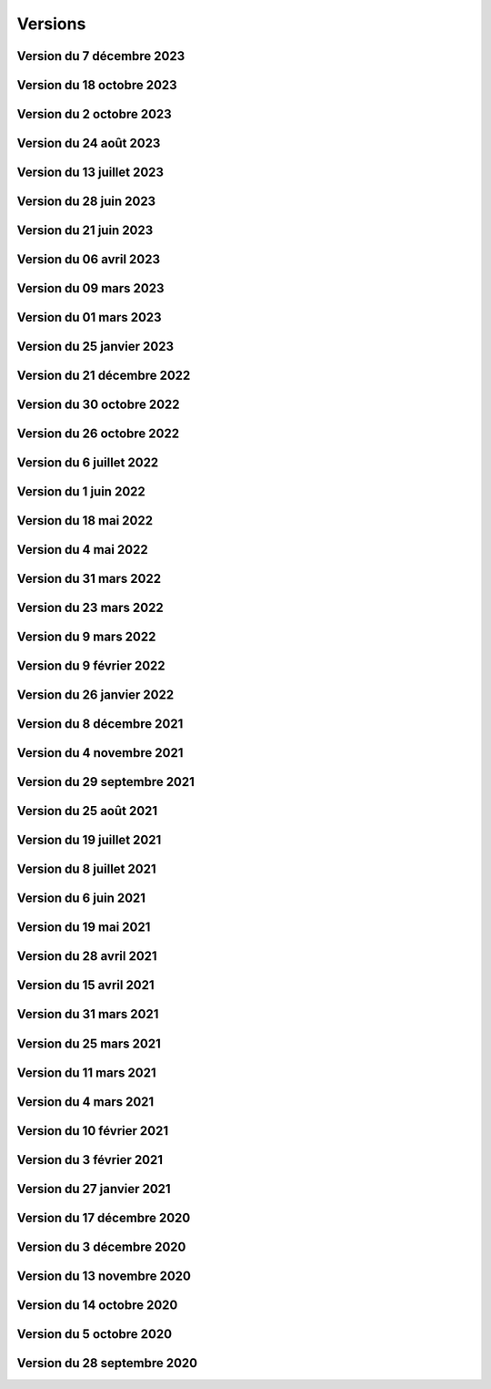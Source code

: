 .. _historique_version:

Versions
========

.. _historique_version_20231207:

Version du 7 décembre 2023
--------------------------

.. raw:: html

    <li>Nouvel outil de profil LiDAR</li>
    <li>Changement du symbol pour les "hôtels à insectes" de la couche Installations</li>
    <li>Changement du logo de la SEIC</li>

.. _historique_version_20231018:

Version du 18 octobre 2023
--------------------------

.. raw:: html

    <li>Nouvelle données : <a href="https://map.cartolacote.ch/s/rMUY" target=_blank>Découpage orthophoto 2023</a></li>
    <li>Suppression des couches pour les cotations et repères au 1/500 (EXTRACT)</li>
    <li>Résolution d'erreur sur les droits d'accès au fichier (ambulances)</li>
    <li>Résolution d'erreur sur la représentation des POI Sport, loisirs</li>


.. _historique_version_20231002:

Version du 2 octobre 2023
-------------------------

.. raw:: html

    <li>Changement du nom d'un attribut pour la couche des arbres</li>
    <li>Suppression de traductions et d'images inutilisées</li>
    <li>Amélioration du thème Sécurité : nouveau groupe Ambulances et nouvelle couche Dossiers d'intervention pour les ambulances</li>
    <li>Utilisation du webservice du canton pour la couches des PRU</li>
    <li>Résolution d'une erreur sur la symbologie pour les POIs Gares</li>
    <li>Ajout de deux nouvelles classes (Hôtel, auberge de jeunesse et Centre commercial) pour les POIs Sports, Loisirs</li>
    <li>Ajout de l'altitude radier pour les regards de visites et les chambres avec grille</li>

.. _historique_version_20230824:

Version du 24 août 2023
-----------------------

.. raw:: html

    <li>Résolution d'erreurs sur les tuiles pour les couches WMTS</li>
    <li>La couche "Entretien communal" est éditable</li>
    <li>Renommage de la couche "Puits, réservoirs" en "Réserves d'eau" et ajout de nouvelles données</li>
    <li>Utilisation du WMS du Canton de Vaud pour le recensement architectural</li>

.. _historique_version_20230713:

Version du 13 juillet 2023
--------------------------

.. raw:: html

    <li>Adaptation de la représentation pour les données Pompiers Paléo</li>
    <li>Nouvelle couche :  <a href="https://map.cartolacote.ch/theme/photos_aeriennes" target=_blank>Orthophotos 2023</a></li>

.. _historique_version_20230628:

Version du 28 juin 2023
-----------------------

.. raw:: html

    <li>Nouvelles données <a href="https://map.cartolacote.ch/theme/securite" target=_blank>Chauffage à distance (ThermorésÔ Nyon SA)</a></li>
    <li>Nouvelles données <a href="https://map.cartolacote.ch/theme/chauffage_a_distance" target=_blank>Paléo (Sécurité pompiers)</a></li>

.. _historique_version_20230621:

Version du 21 juin 2023
-----------------------

.. raw:: html

    <li>Refonte des données du thème <a href="https://map.cartolacote.ch/theme/stationnement" target=_blank>Stationnement</a> (mise à jour et représentation)</li>
	<li>Nouveau groupe "Mobilité partagée" comprenant trois nouvelles couches : <a href="https://map.cartolacote.ch/s/eTap" target=_blank>Vélos en libre-service, Voiture libre-service et les recharges électrique</a> en temps réel</li>
	<li>Amélioration des l'édition des chantiers et perturbations de trafic</li>
    <li>Ajout du curseur temporal pour la couche "Relevé d'éclairement" (comprenant les données de 2017 et 2023)</li>
    <li>Résolution d'erreurs sur la représentation des données du thème Chantiers et perturbations de trafic</li>
    <li>Résolution du problème d'affichage des copyrights pour l'interface Planit</li>
    <li>Autorisation de l'adresse IP pour Inventsys</li>
    <li>Résolution de bugs dans les mapfiles liés à la mise à jour de Mapserver 7.6.5</li>
    <li>Suppression du thème COVID</li>
    <li>Résolution du problème d'affichage de la fenêtre des résultats pour l'API</li>
    <li>Suppression du webvservice Propriétaires</li>

.. _historique_version_20230406:

Version du 06 avril 2023
------------------------

.. raw:: html

    <li>Amélioration de la représentation des points d'intérêts (clustering)</li>
	<li>Nouvelles données dans le thème Energie pour le <a href="https://map.cartolacote.ch/theme/energie" target=_blank>Plan OSTRAL</a></li>
	<li>Diffusion des données de GAZNAT SA dans le thème Gaz</li>
    <li>Division du thème Réseaux souterrains en 5 nouveaux thèmes : 
	<a href="https://map.cartolacote.ch/theme/assainissement" target=_blank>Assainissement</a>, 
	<a href="https://map.cartolacote.ch/theme/eau_potable" target=_blank>Eau potable</a>, 
	<a href="https://map.cartolacote.ch/theme/electricite" target=_blank>Electricité</a>, <a href="https://map.cartolacote.ch/theme/gaz" target=_blank>Gaz</a> et <a href="https://map.cartolacote.ch/theme/telecommunication" target=_blank>Télécommunication</a></li>
    <li>Changement de la vignette pour le thème de l'Energie</li>
    <li>Activation de l'option d'accrochage sur les couches : Objets divers, Bâtiments, Projetés ou non cadastrés et Parcelles (dans le thème Cadastre)</li>
    <li>Statistiques de mars 2023</li>
    <li>Renommage du nom technique pour des couches des thèmes Aménagement du territoire et Patrimoine</li>
    <li>Résolution de bugs sur la sécuristation de la couche Permis de construire projeté</li>


.. _historique_version_20230309:

Version du 09 mars 2023
-----------------------

.. raw:: html

    <li>Extension des données des  <a href="https://map.cartolacote.ch/s/7TnU" target=_blank>défibrillateurs</a> sur tout le district</li>
	<li>Résolution de la position du bouton géolocalisation et de la fenêtre des résultats (iframe)</li>
    <li>Résolution de l'affichage des couleurs pour la personalisation de la recherche (mobile) </li>
    <li>Résolution de l'affichage des résultats de la recherche (mobile) </li>
    <li>Résolution du chargement de la police d'écriture pour le webservices des documents</li>
    <li>Statistiques de février 2023</li>

.. _historique_version_20230301:

Version du 01 mars 2023
-----------------------

.. raw:: html

    <li>Suppression de la couche Terrasses provisoires</li>
	<li>Nouvelles données pour le thème Dangers naturels : <a href="https://map.cartolacote.ch/s/gMxB" target=_blank>Inondations - Remontée de lac</a></li>
    <li>Ajout du filtre pour la couche des tracés pour le téléréseau</li>
    <li>Impression avec le logo uniquement en accès sécurisé</li>
    <li>Résolution de bugs sur l'outil d'édition (affichage du bouton)</li>
    <li>Amélioration du style du carrousel pour les documents</li>
    <li>Suppression des backups sql</li>
    <li>Adaptation de la symologie des bâtiments (Thème patrimoine)</li>
	<li>Changement du pictogramme pour les pharmacies</li>
	<li>Renommage de la couche Courbes de niveau 2015 (1 m) en Courbes de niveau (1 m)</li>
	<li>Adaptation de la symbologie des clés (édition) pour le contrôle sur qfield</li>

.. _historique_version_20230125:

Version du 25 janvier 2023
--------------------------

.. raw:: html

    <li>Version beta de la storymap Projets territoriaux</li>
    <li>Suppression de la classe "Gland-Serine" pour la couche <a href="https://map.cartolacote.ch/s/WLMg" target=_blank>Personnel d'intervention</a></li>
    <li>Ajout des classes "Forêt", "Mulching" et "Toitures végétalisées" pour la couche <a href="https://map.cartolacote.ch/s/LgOe" target=_blank>Surfaces d'entretien différencié</a></li>
    <li>Déplacement de la couche Schémas détaillés : de Electricité (plan d'ouvrage) à Electricité (géoschématique)</li>
    <li>Correction de fautes d'orthographe dans le nom d'attributs et de couches</li>
	<li>Adaptation de l'échelle de visualisation de la couche Rues</li>
	<li>Correction de la légende des POI</li>
	<li>Correction de la vue pour la full text search (recherche)</li>
	<li>Nouvelles données pour le thème Mobilité : <a href="https://map.cartolacote.ch/s/oom3" target=_blank>Bus par ligne (23 couches) et Train par ligne (4 couches)</a></li>
	<li>Version démo des données SITSE (Assainissement)</li>
	<li>Archivage des données sur les Etudes d'impact sur l'environnement</li>
	<li>Nouvelles données pour le thème Espaces verts : <a href="https://map.cartolacote.ch/s/hRMT" target=_blank>Haies</a> (en accès restreint)</li>
	<li>Ajout des données des Clés (Pompiers) dans le WFS-T pour l'édition dans QField</li>
	<li>Ajout de 5 nouvelles classes (Commerce zéro déchets, Conteneurs à déchets ménagers, Réparation, Seconde-main et Service de ramassage) pour l'édition des POI Déchets et changements de couleur des symboles</li>
	<li>Nouvelles données pour le thème Déchets : <a href="https://map.cartolacote.ch/s/CzV4" target=_blank>Conteneurs à déchets ménagers</a></li>

.. _historique_version_20221221:

Version du 21 décembre 2022
---------------------------

.. raw:: html

    <li>Nouvelle couche <a href="https://map.cartolacote.ch/s/KYsB" target=_blank>Orthophoto 2021</a></li>
    <li>Edition des données pompiers SDIS Nyon-Dôle</li>
    <li>Supression de la couche "Toilettes accueillantes"</li>
    <li>Statistiques du mois de novembre</li>
    <li>Mise à jour du script sql pour la full text search</li>

.. _historique_version_20221130:

Version du 30 octobre 2022
--------------------------

.. raw:: html

    <li>Adaptation de la symbologie pour les zones piétonnes de la couche <a href="https://map.cartolacote.ch/s/OXzS" target=_blank>Voie de circulation (surfaces)</a></li>
    <li>Correction de l'aire maximale pour l'outil de statistique</li>
    <li>Résolution d'erreurs de traduction</li>
    <li>Ajout du format dans l'impression</li>
    <li>Correction sur les restrictions géographiques pour les couches sécurisées</li>
    <li>Ajout des problèmes connus sur la page README du projet github</li>
    <li>Correction de la sécuristation des couches de cotations 500 (pour extract)</li>
    <li>Changement de l'opacité pour la couche des repères (électricité)</li>

.. _historique_version_20221026:

Version du 26 octobre 2022
--------------------------

.. raw:: html

    <li>Mise à jour du géoportail vers la 2.7 de GMF : <a href="https://geomapfish.org/roadmap" target=_blank>voir toutes les nouvelles fonctionnalités</a></li>

.. _historique_version_20220706:

Version du 6 juillet 2022
-------------------------

.. raw:: html

    <li>Nouvelles données : <a href="https://map.cartolacote.ch/s/uCAM" target=_blank>Prise d'arrosage SANE</a></li>
	<li>Configuration de TinyOws pour les couches WFS-T</li>
	<li>Uniformisation de la convention de nommage des couches</li>

.. _historique_version_20220601:

Version du 1 juin 2022
----------------------

.. raw:: html

    <li>Nouvelles données : <a href="https://map.cartolacote.ch/s/OHqz" target=_blank>Modèle numérique de surface 2019</a></li>
	<li>Adaptation de la symbologie des lieux géographiques (ajout de nouvelles catégories de lieux)</li>

.. _historique_version_20220518:

Version du 18 mai 2022
----------------------

.. raw:: html

    <li>Ajout de traductions manquantes pour Nature en ville</li>
	<li>Résolution de l'erreur d'affichage des Points fixes planimétriques</li>
    <li>Adaptation des métadonnées des Cartes Siegfried et Dufour</li>
    <li>Amélioration technique du WMS</li>
    <li>Electricité : nouvelles couches <a href="https://map.cartolacote.ch/s/OprO" target=_blank>Bornes de recharges</a>, <a href="https://map.cartolacote.ch/s/qSAO" target=_blank>panneaux photovoltaïque</a>, séparation des couches Stations et Distributeurs et refonte des droits d'accès</li>


.. _historique_version_20220504:

Version du 4 mai 2022
---------------------

.. raw:: html

    <li>Amélioration des webservices des pharmacies de garde et de la liste des couches par interface</li>
	<li>Version 1.1 de planit</li>
    <li>Adaptation de l'icone de Région de Nyon (couche Points d'intérêt)</li>

.. _historique_version_20220331:

Version du 31 mars 2022
-----------------------

.. raw:: html

    <li>Extension des données des <a href="https://map.cartolacote.ch/s/UdiH" target=_blank>Adresses</a> et des <a href="https://map.cartolacote.ch/s/UdiH" target=_blank>Rues</a></li>
	<li>Mise en place du carrousel d'image pour les réseaux souterrains</li>
    <li>Résolution des erreurs sur les légendes</li>

.. _historique_version_20220323:

Version du 23 mars 2022
-----------------------

.. raw:: html

    <li>Ajout de la ligne de bus nocture TPN 891</li>
	<li>Résolution de la configuration apache (conversion des fichiers .mako en .tmpl)</li>
    <li>Nouvelle interface planit</li>

.. _historique_version_20220309:

Version du 9 mars 2022
-------------------------

.. raw:: html

    <li>Statistiques de février 2022</li>
    <li>Correctifs sur les branchements d'abonnés (plan d'ouvrage et géoschématique)</li>


.. _historique_version_20220209:

Version du 9 février 2022
-------------------------

.. raw:: html

    <li>Statistiques de décembre 2021 et janvier 2022</li>
	<li>Publication des données de Vich (aménagement du territoire, réseaux d'assainissement et d'eau, lieux géographiques et propriétés communales)</li>

.. _historique_version_20220126:

Version du 26 janvier 2022
--------------------------

.. raw:: html

    <li>Nouvelles couches <a href="https://map.cartolacote.ch/s/22PH" target=_blank>Projets de mobilité</a> (en accès sécurisé)</li>
    <li>Nouvelles couches <a href="https://map.cartolacote.ch/s/WKic" target=_blank>Eléctricité (plan lumière)</a> (en accès sécurisé)</li>
    <li>Ajout du bouton géolocalisation sur l'iframe</li>
    <li>Migration des webservices de php à python</li>
    <li>Nouvelles couches <a href="https://map.cartolacote.ch/s/0Pbw" target=_blank>Inventaire des chemins pédestres et SuisseMobile (randonnée, à vélo et à VTT)</a></li>
	<li>Renommage du thème Sport en Sports et loisirs</li>
	<li>Ajout de l'attribut Itinéraires (Google Maps) pour les défibrillateurs</li>
	<li>Correction du problème d'affichage de la légende de Points d'intérêt</li>
	<li>Ajout de l'attribut gestionnaire pour le réseau d'eau</li>


.. _historique_version_20211208:

Version du 8 décembre 2021
----------------------------

.. raw:: html

    <li>Ajout d'une classe "hors-service" pour les bornes hydrantes (thème sécurité)</li>
    <li>Ajout des statistiques d'utilisation du géoportail pour les mois de juillet à novembre</li>
    <li>Ajout d'une icône d'information sur la barre de recherche avec redirection vers la doc (recherche)</li>
	<li>Renommage de deux classes pour la couche "Tracés en service"</li>
	<li>Adaptation de la full-text search pour les Bornes hydrantes eca, la couche "Détection" et "Plan des zones"</li>

.. _historique_version_20211104:

Version du 4 novembre 2021
----------------------------

.. raw:: html

    <li>Nouvelle couche <a href="https://map.cartolacote.ch/theme/photos_aeriennes" target=_blank>Découpage orthophoto 2018</a></li>
    <li>Résolution de l'erreur sur l'arbre des couches dans l'iframe</li>
    <li>Nouvelle fonctionnalité de géolocalisation sur Desktop</li>
	<li>Adaptation de la symbologie du réseau électrique</li>
	<li>Activation de l'outil de filtre pour tous les thèmes</li>
	<li>Ajout d'images statiques pour les légendes des points d'intérêts (impression)</li>

.. _historique_version_20210929:

Version du 29 septembre 2021
----------------------------

.. raw:: html

    <li>Nouvelle couche <a href="https://map.cartolacote.ch/theme/ecoles_accueil_jour" target=_blank>Secteurs d'enclassement</a></li>
    <li>Mise à jour de la couche <a href="https://map.cartolacote.ch/theme/energie" target=_blank>Potentiel photovoltaïque par toiture</a></li>
    <li>Adaptation des noms des rôles</li>

.. _historique_version_20210825:

Version du 25 août 2021
-----------------------

.. raw:: html

    <li>Nouvelles couches <a href="https://map.cartolacote.ch/s/1ftc" target=_blank>Lieux géographiques</a>, <a href="https://map.cartolacote.ch/s/1ftc" target=_blank>Carrés potagers</a>, 
    <a href="https://map.cartolacote.ch/s/1ftc" target=_blank>Jardins potagers</a> et <a href="https://map.cartolacote.ch/s/1ftc" target=_blank>Jardins collectifs</a></li>
    <li>Le groupe "Agriculture urbaine" devient "Potagers urbains"</li>

.. _historique_version_20210719:

Version du 19 juillet 2021
--------------------------

.. raw:: html

    <li>Ensemble des données Pompier en édition pour le SDIS Terre-Sainte</li>
    <li>Changement du wmts du SITG en wms</li>
    <li>Corrections des traductions</li>
    <li>Corrections sur de base de donnée nyon_prod</li>


.. _historique_version_20210708:

Version du 8 juillet 2021
-------------------------

.. raw:: html

    <li>Mise à jour de GMF version 2.5</li>

.. _historique_version_20210617:

Version du 6 juin 2021
----------------------

.. raw:: html

    <li>Correction de la date du MNS SITG</li>
    <li>Nouvelle symbologie pour la couche <a href="https://map.cartolacote.ch/s/ovKp" target=_blank>Personnel d'intervention</a> et ajout des données du SDIS Gland-Serine</li>
    <li>Nouvelle couche Aires de jeux (disponible uniquement dans l'iframe)</li>
    <li>Nouvelle couche <a href="https://map.cartolacote.ch/s/y8bx" target=_blank>Affichage évènementiel</a></li>
    <li>Adaptation de la symbologie pour la couche <a href="https://map.cartolacote.ch/s/uDn3" target=_blank>Zones humides</a></li>
    <li>Ajout des données de Coppet pour la couche <a href="https://map.cartolacote.ch/s/9ZNo" target=_blank>Arbres sur domaine public</a></li>
    <li>Changement de l'url pour les services de l'ASIT (asitvd.ch -> viageo.ch)</li>
    <li>Restriction d'accès pour les couches <a href="https://map.cartolacote.ch/s/642f" target=_blank>Parcelles d'intérêt public</a> et <a href="https://map.cartolacote.ch/s/piIL" target=_blank>Parcelles d'intérêt communales</a></li>


.. _historique_version_20210519:

Version du 19 mai 2021
----------------------

.. raw:: html

    <li>Mise à jour des fonds de plan couleur et gris (agrandissement des numéros d'entrée, nouvel ombrage)</li>
    <li>Configuration des couches WMTS avec une dimension DATE</li>
    <li>Publication des données de l'assaisnissment de la commune de Perroy</li>
    <li>Mise à jour des données MNT (2019)</li>
    <li>Nouvelle couche <a href="https://map.cartolacote.ch/s/gvak" target=_blank>Perturbations de trafic en cours (véh. prioritaires)</a></li>

.. _historique_version_20210428:

Version du 28 avril 2021
------------------------

.. raw:: html

    <li>Ajout des couches <a href="https://map.cartolacote.ch/s/Rqeh" target=_blank>Ambulances Service SA</a> et <a href="https://map.cartolacote.ch/s/qYoh" target=_blank>SDIS Terre-Sainte</a></li>
    <li>Résolution de l'impression avec les logos des partenaires</li>
    <li>Ajout de la catégorie Teqball pour les points d'intérêt Sport, loisirs</li>
    <li>Résolution de l'affichage pour les changements de fond de plan (petits écrans)</li>

.. _historique_version_20210415:

Version du 15 avril 2021
------------------------

.. raw:: html

    <li>Mise à jour des données des <a href="https://map.cartolacote.ch/theme/energie" target=_blank>Besoins énergétiques</a></li>
    <li>Résolution de l'impression avec les données provenant du service WMTS des SITG</li>
    <li>Ajout des icônes pour les raccourcis (iOS, Windows et Android)</li>
    <li>Publication des données des communes partenaires Cartolacôte (Coppet, Gland, Mies, Prangins)</li>
    <li>Suppression du disclaimer sur l'interface Iframe</li>
    <li>Amélioration du style pour la fenêtre de résultats</li>


.. _historique_version_20210331:

Version du 31 mars 2021
-----------------------

.. raw:: html

    <li>Adaptation de la position des boutons pour les outils de mesure pour la version mobile</li>
    <li>Adapation des points d'intérêt afin d'être intérrogables dans l'API</li>
    <li>Amélioration de la symbologie pour les couches : <a href="https://map.cartolacote.ch/s/0Y2Y" target=_blank>Flore acutelle</a>, <a href="https://map.cartolacote.ch/s/0Y2Y" target=_blank>Flore historique</a> et <a href="https://map.cartolacote.ch/s/0Y2Y" target=_blank>Renouées du Japon</a></li>

.. _historique_version_20210325:

Version du 25 mars 2021
-----------------------

.. raw:: html

    <li>Edition en ligne pour tous les points d'intérêt</li>
    <li>Amélioration de la symbologie pour les couches : <a href="https://map.cartolacote.ch/s/GRLC" target=_blank>Réseau potager</a> et <a href="https://map.cartolacote.ch/s/HaOb" target=_blank>Installations</a></li>

.. _historique_version_20210304:

Version du 11 mars 2021
-----------------------

.. raw:: html

    <li>Amélioration du QR code dans l'outil de partage</li>


Version du 4 mars 2021
----------------------

.. raw:: html

    <li>Nouvelles fonctionnalités : Intégrer la carte et ajout du QR code dans l'outil de partage</li>
    <li>Changement des urls pour les services de l'ASIT</li>
    <li>Ajout d'un service pour les métadonnées des copyrights</li>

.. _historique_version_20210210:

Version du 10 février 2021
--------------------------

.. raw:: html

    <li>Nouvelles couches Organisation pompiers : <a href="https://map.cartolacote.ch/s/udYA" target=_blank>Sites</a> et <a href="https://map.cartolacote.ch/s/udYA" target=_blank>Secteurs d'organisation</a></li>
    <li>Nouvelle couche <a href="https://map.cartolacote.ch/s/JoyH" target=_blank>Bornes hydrantes ECA</a></li>
    <li>Ajout de l'attribut photo pour les couches du groupe <a href="https://map.cartolacote.ch/theme/espaces_publics" target=_blank>Affichage sur domaine public</a></li>

.. _historique_version_20210203:

Version du 3 février 2021
-------------------------

.. raw:: html

    <li>Nouvelles couches d'édition <a href="https://map.cartolacote.ch/s/swur" target=_blank>Clés</a> et <a href="https://map.cartolacote.ch/s/7MeN" target=_blank>Dossiers d'intervention</a></li>
    <li>Ajout de la fonctionnalité "Partage de la carte" pour la version mobile</li>
    <li>Ajout de la sélection de fond de plan sur la carte pour la version mobile</li>


.. _historique_version_20210127:

Version du 27 janvier 2021
--------------------------

.. raw:: html

    <li>Nouveau thème <a href="https://map.cartolacote.ch/theme/covid" target=_blank>COVID</a></li>
    <li>Ajout du lien CAMAC pour les permis de construire</li>
    <li>Adaptation de la symbologie pour les points d'intérêt "Santé, sécurité"</li>

.. _historique_version_20201217:

Version du 17 décembre 2020
---------------------------

.. raw:: html

    <li>Migration du thème Patrimoine communal vers un nouveau thème <a href="https://map.cartolacote.ch/theme/patrimoine" target=_blank>Patrimoine</a></li>
    <li>Nouvelles couches : <a href="https://map.cartolacote.ch/s/8ZKL" target=_blank>Salles communales</a>, <a href="https://map.cartolacote.ch/s/EBuB" target=_blank>Permis de construire - Projeté</a>, <a href="https://map.cartolacote.ch/s/vzg5" target=_blank>Périmètre fondés sur l'ISOS</a></li>
    <li>Nouveau thème <a href="https://map.cartolacote.ch/theme/documents" target=_blank>Documents</a></li>
    <li>Mise à jour des données (ensemble du district) du <a href="https://map.cartolacote.ch/s/Fqtf" target=_blank>Recensement architectural</a></li>
    <li>Nouvelles images des thèmes</li>
    

.. _historique_version_20201203:

Version du 3 décembre 2020
---------------------------

.. raw:: html

    <li>Nouvelle symbologie pour le groupe de couche <a href="https://map.cartolacote.ch/s/GvGG" target=_blank>Stationnement public</a></li>
    <li>Ajout d'un nouvelle classe  <a href="https://map.cartolacote.ch/s/ME7p" target=_blank>Arbres remarquables</a></li>

.. _historique_version_20201113:

Version du 13 novembre 2020
---------------------------

.. raw:: html

    <li>Mise à jour de l'applicatiom GMF à la version 2.4.2.17 (Résolution de l'erreur de l'impression avec les couches du Canton de Vaud)</li>
    <li>Mise à jour des métadonnées des copyrights</li>
    <li>Nouvelle bannière avec ajout d'un lien vers la documentation</li>
    <li>Affichage de la légende désactivé lorsqu'une couche n'est pas visible</li>
    
.. _historique_version_20201014:

Version du 14 octobre 2020
--------------------------

.. raw:: html

    <li>Résolution du style du bouton pour l'export GPX</li>
    <li>Changement du nom des couches ASIT VD à ASIT</li>
    <li>Refonte du thème <a href="https://map.cartolacote.ch/theme/altimetrie" target=_blank>Altimétrie</a></li>
    <li>Ajout d'une nouvelle couche <a href="https://map.cartolacote.ch/theme/altimetrie" target=_blank>Courbes de niveau 2015</a></li>
    <li>Ajout d'une nouvelle couche <a href="https://map.cartolacote.ch/theme/altimetrie" target=_blank>Ombrage de surface 2019</a></li>
    <li>Ajout d'une nouvelle couche <a href="https://map.cartolacote.ch/s/xW62" target=_blank>Orthophoto 2019</a></li>
    <li>Extension des données géologiques : <a href="https://map.cartolacote.ch/theme/geologie" target=_blank>Sondages publics</a></li>

.. _historique_version_20201005:

Version du 5 octobre 2020
-------------------------

.. raw:: html
  
    <li>Mise en production du géoportail Cartolacôte</li>
    <li>Ajout d'un nouveau thème <a href="https://map.cartolacote.ch/theme/cartolacote" target=_blank>Cartolacôte</a></li>
    <li>Nouvelle fonctionnalité pour se déplacer vers l'étendue d'une commune</li>
    <li>Nouvelle fonctionnalité pour imprimer avec le logo d'un partenaire</li>

.. _historique_version_20200928:

Version du 28 septembre 2020
----------------------------

.. raw:: html

    <li>Résolution d'erreur sur le filtre de la couche <a href="https://map.cartolacote.ch/s/pvTf" target=_blank>Perturbations de trafic</a></li>
